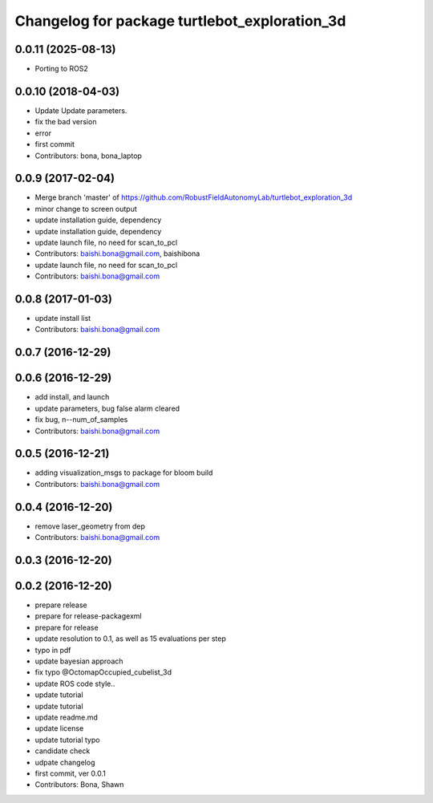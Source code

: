 ^^^^^^^^^^^^^^^^^^^^^^^^^^^^^^^^^^^^^^^^^^^^^^
Changelog for package turtlebot_exploration_3d
^^^^^^^^^^^^^^^^^^^^^^^^^^^^^^^^^^^^^^^^^^^^^^
0.0.11 (2025-08-13)
-------------------
* Porting to ROS2

0.0.10 (2018-04-03)
-------------------
* Update
  Update parameters.
* fix the bad version
* error
* first commit
* Contributors: bona, bona_laptop

0.0.9 (2017-02-04)
------------------
* Merge branch 'master' of https://github.com/RobustFieldAutonomyLab/turtlebot_exploration_3d
* minor change to screen output
* update installation guide, dependency
* update installation guide, dependency
* update launch file, no need for scan_to_pcl
* Contributors: baishi.bona@gmail.com, baishibona

* update launch file, no need for scan_to_pcl
* Contributors: baishi.bona@gmail.com

0.0.8 (2017-01-03)
------------------
* update install list
* Contributors: baishi.bona@gmail.com

0.0.7 (2016-12-29)
------------------

0.0.6 (2016-12-29)
------------------
* add install, and launch 
* update parameters, bug false alarm cleared
* fix bug, n--num_of_samples
* Contributors: baishi.bona@gmail.com

0.0.5 (2016-12-21)
------------------
* adding visualization_msgs to package for bloom build
* Contributors: baishi.bona@gmail.com

0.0.4 (2016-12-20)
------------------
* remove laser_geometry from dep
* Contributors: baishi.bona@gmail.com

0.0.3 (2016-12-20)
------------------

0.0.2 (2016-12-20)
------------------
* prepare release
* prepare for release-packagexml
* prepare for release
* update resolution to 0.1, as well as 15 evaluations per step
* typo in pdf
* update bayesian approach
* fix typo @OctomapOccupied_cubelist_3d
* update ROS code style..
* update tutorial
* update tutorial
* update readme.md
* update license
* update tutorial typo
* candidate check
* udpate changelog
* first commit, ver 0.0.1
* Contributors: Bona, Shawn
